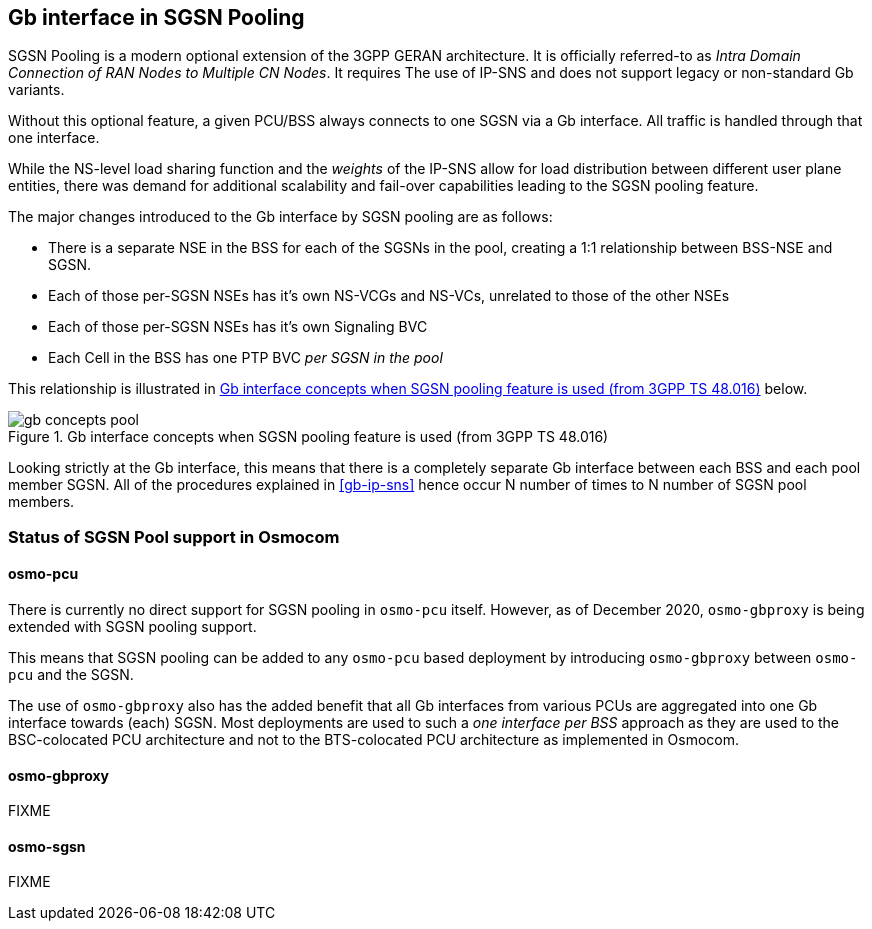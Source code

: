[[gb-sgsn-pool]]
== Gb interface in SGSN Pooling

SGSN Pooling is a modern optional extension of the 3GPP GERAN
architecture.  It is officially referred-to as _Intra Domain Connection
of RAN Nodes to Multiple CN Nodes_.  It requires The use of IP-SNS and
does not support legacy or non-standard Gb variants.

Without this optional feature, a given PCU/BSS always connects to one
SGSN via a Gb interface.  All traffic is handled through that one
interface.

While the NS-level load sharing function and the _weights_ of the IP-SNS
allow for load distribution between different user plane entities, there
was demand for additional scalability and fail-over capabilities leading
to the SGSN pooling feature.

The major changes introduced to the Gb interface by SGSN pooling are as
follows:

* There is a separate NSE in the BSS for each of the SGSNs in the pool,
  creating a 1:1 relationship between BSS-NSE and SGSN.
* Each of those per-SGSN NSEs has it's own NS-VCGs and NS-VCs, unrelated
  to those of the other NSEs
* Each of those per-SGSN NSEs has it's own Signaling BVC
* Each Cell in the BSS has one PTP BVC _per SGSN in the pool_

This relationship is illustrated in <<fig-gb-pool>> below.

[[fig-gb-pool]]
.Gb interface concepts when SGSN pooling feature is used (from 3GPP TS 48.016)
image::./common/images/gb-concepts-pool.pdf[]

Looking strictly at the Gb interface, this means that there is a completely
separate Gb interface between each BSS and each pool member SGSN.  All of the
procedures explained in <<gb-ip-sns>> hence occur N number of times to N number
of SGSN pool members.

=== Status of SGSN Pool support in Osmocom

==== osmo-pcu

There is currently no direct support for SGSN pooling in `osmo-pcu`
itself.  However, as of December 2020, `osmo-gbproxy` is being extended
with SGSN pooling support.

This means that SGSN pooling can be added to any `osmo-pcu` based
deployment by introducing `osmo-gbproxy` between `osmo-pcu` and the SGSN.

The use of `osmo-gbproxy` also has the added benefit that all Gb
interfaces from various PCUs are aggregated into one Gb interface
towards (each) SGSN.  Most deployments are used to such a _one interface
per BSS_ approach as they are used to the BSC-colocated PCU architecture
and not to the BTS-colocated PCU architecture as implemented in Osmocom.

==== osmo-gbproxy

FIXME

==== osmo-sgsn

FIXME

